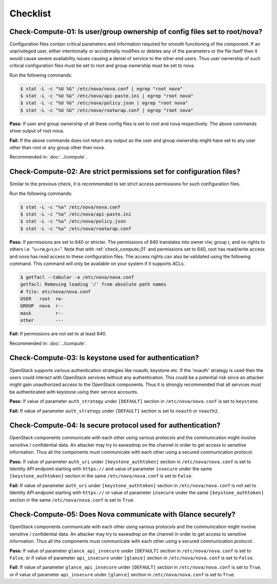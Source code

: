 =========
Checklist
=========

.. _check_compute_01:

Check-Compute-01: Is user/group ownership of config files set to root/nova?
~~~~~~~~~~~~~~~~~~~~~~~~~~~~~~~~~~~~~~~~~~~~~~~~~~~~~~~~~~~~~~~~~~~~~~~~~~~

Configuration files contain critical parameters and information required
for smooth functioning of the component. If an unprivileged user, either
intentionally or accidentally modifies or deletes any of the parameters or
the file itself then it would cause severe availability issues causing a
denial of service to the other end users. Thus user ownership of such critical
configuration files must be set to root and group ownership must be set to
nova.

Run the following commands:

.. code:: console

    $ stat -L -c "%U %G" /etc/nova/nova.conf | egrep "root nova"
    $ stat -L -c "%U %G" /etc/nova/api-paste.ini | egrep "root nova"
    $ stat -L -c "%U %G" /etc/nova/policy.json | egrep "root nova"
    $ stat -L -c "%U %G" /etc/nova/rootwrap.conf | egrep "root nova"

**Pass:** If user and group ownership of all these config files is set
to root and nova respectively. The above commands show output of root nova.

**Fail:** If the above commands does not return any output as the user
and group ownership might have set to any user other than root or any group
other than nova.

Recommended in: :doc:`../compute`.

.. _check_compute_02:

Check-Compute-02: Are strict permissions set for configuration files?
~~~~~~~~~~~~~~~~~~~~~~~~~~~~~~~~~~~~~~~~~~~~~~~~~~~~~~~~~~~~~~~~~~~~~

Similar to the previous check, it is recommended to set strict access
permissions for such configuration files.

Run the following commands:

.. code:: console

    $ stat -L -c "%a" /etc/nova/nova.conf
    $ stat -L -c "%a" /etc/nova/api-paste.ini
    $ stat -L -c "%a" /etc/nova/policy.json
    $ stat -L -c "%a" /etc/nova/rootwrap.conf

**Pass:** If permissions are set to 640 or stricter. The permissions of 640
translates into owner r/w, group r, and no rights to others i.e. "u=rw,g=r,o=".
Note that with :ref:`check_compute_01` and permissions set to 640, root has
read/write access and nova has read access to these configuration files. The
access rights can also be validated using the following command. This command
will only be available on your system if it supports ACLs.

.. code:: console

    $ getfacl --tabular -a /etc/nova/nova.conf
    getfacl: Removing leading '/' from absolute path names
    # file: etc/nova/nova.conf
    USER   root  rw-
    GROUP  nova  r--
    mask         r--
    other        ---

**Fail:** If permissions are not set to at least 640.

Recommended in: :doc:`../compute`.

.. _check_compute_03:

Check-Compute-03: Is keystone used for authentication?
~~~~~~~~~~~~~~~~~~~~~~~~~~~~~~~~~~~~~~~~~~~~~~~~~~~~~~

OpenStack supports various authentication strategies like noauth, keystone etc.
If the 'noauth' strategy is used then the users could interact with OpenStack
services without any authentication. This could be a potential risk since an
attacker might gain unauthorized access to the OpenStack components. Thus it is
strongly recommended that all services must be authenticated with keystone
using their service accounts.

**Pass:** If value of parameter ``auth_strategy`` under ``[DEFAULT]`` section
in ``/etc/nova/nova.conf`` is set to ``keystone``.

**Fail:** If value of parameter ``auth_strategy`` under ``[DEFAULT]`` section
is set to ``noauth`` or ``noauth2``.

.. _check_compute_04:

Check-Compute-04: Is secure protocol used for authentication?
~~~~~~~~~~~~~~~~~~~~~~~~~~~~~~~~~~~~~~~~~~~~~~~~~~~~~~~~~~~~~

OpenStack components communicate with each other using various protocols and
the communication might involve sensitive / confidential data. An attacker may
try to eavesdrop on the channel in order to get access to sensitive
information. Thus all the components must communicate with each other using a
secured communication protocol.

**Pass:** If value of parameter ``auth_uri`` under
``[keystone_authtoken]`` section in ``/etc/nova/nova.conf`` is set to
Identity API endpoint starting with ``https://`` and value of parameter
``insecure`` under the same ``[keystone_authtoken]`` section in the same
``/etc/nova/nova.conf`` is set to ``False``.

**Fail:** If value of parameter ``auth_uri`` under
``[keystone_authtoken]`` section in ``/etc/nova/nova.conf`` is not set to
Identity API endpoint starting with ``https://`` or value of parameter
``insecure`` under the same ``[keystone_authtoken]`` section in the same
``/etc/nova/nova.conf`` is set to ``True``.

.. _check_compute_05:

Check-Compute-05: Does Nova communicate with Glance securely?
~~~~~~~~~~~~~~~~~~~~~~~~~~~~~~~~~~~~~~~~~~~~~~~~~~~~~~~~~~~~~~

OpenStack components communicate with each other using various protocols and
the communication might involve sensitive / confidential data. An attacker may
try to eavesdrop on the channel in order to get access to sensitive
information. Thus all the components must communicate with each other using a
secured communication protocol.

**Pass:** If value of parameter ``glance_api_insecure`` under ``[DEFAULT]``
section in ``/etc/nova/nova.conf`` is set to ``False``, or if value of
parameter ``api_insecure`` under ``[glance]`` section in
``/etc/nova/nova.conf`` is set to ``False``.

**Fail:** If value of parameter ``glance_api_insecure`` under ``[DEFAULT]``
section in ``/etc/nova/nova.conf`` is set to ``True``, or if value of
parameter ``api_insecure`` under ``[glance]`` section in
``/etc/nova/nova.conf`` is set to ``True``.
